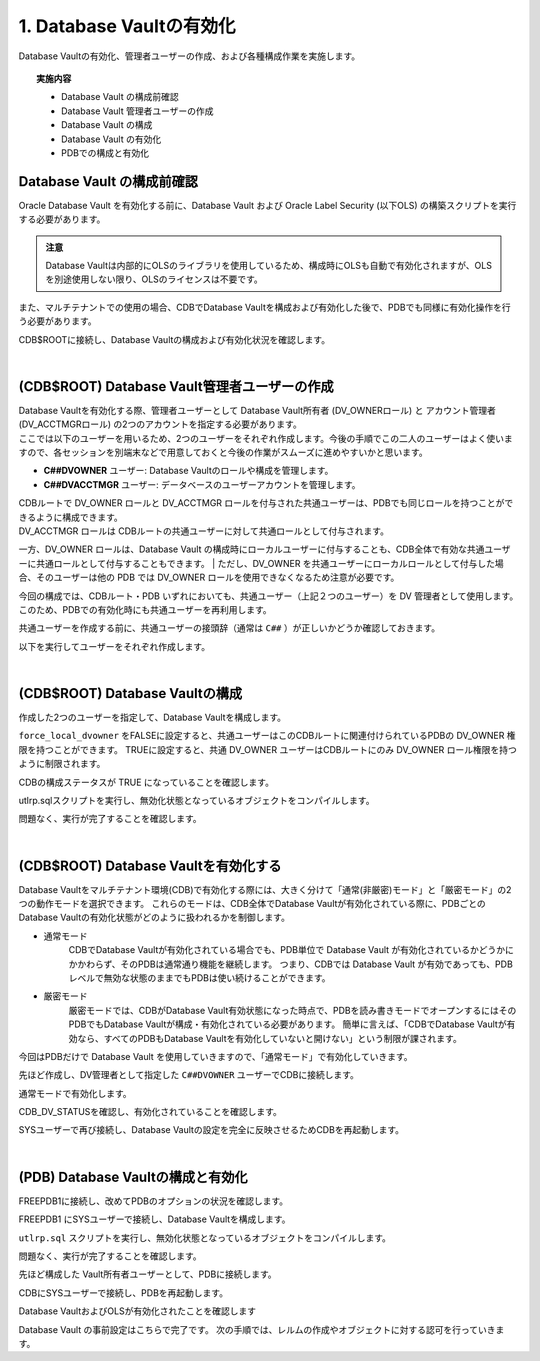 ############################################
1. Database Vaultの有効化
############################################

Database Vaultの有効化、管理者ユーザーの作成、および各種構成作業を実施します。

.. topic:: 実施内容

    + Database Vault の構成前確認
    + Database Vault 管理者ユーザーの作成
    + Database Vault の構成
    + Database Vault の有効化
    + PDBでの構成と有効化


********************************
Database Vault の構成前確認
********************************
Oracle Database Vault を有効化する前に、Database Vault および Oracle Label Security (以下OLS) の構築スクリプトを実行する必要があります。

.. admonition:: 注意

    Database Vaultは内部的にOLSのライブラリを使用しているため、構成時にOLSも自動で有効化されますが、OLSを別途使用しない限り、OLSのライセンスは不要です。

また、マルチテナントでの使用の場合、CDBでDatabase Vaultを構成および有効化した後で、PDBでも同様に有効化操作を行う必要があります。

CDB$ROOTに接続し、Database Vaultの構成および有効化状況を確認します。

.. code-block:: sql
    :caption: CDB

    SQL> SELECT * FROM CDB_DV_STATUS;

    NAME                STATUS             CON_ID
    ------------------- -------------- ----------
    DV_CONFIGURE_STATUS FALSE                   1
    DV_ENABLE_STATUS    FALSE                   1
    DV_APP_PROTECTION   NOT CONFIGURED          1
    DV_CONFIGURE_STATUS FALSE                   3
    DV_ENABLE_STATUS    FALSE                   3
    DV_APP_PROTECTION   NOT CONFIGURED          3

    6 rows selected.

|

*************************************************
(CDB$ROOT) Database Vault管理者ユーザーの作成
*************************************************

| Database Vaultを有効化する際、管理者ユーザーとして Database Vault所有者 (DV_OWNERロール) と アカウント管理者 (DV_ACCTMGRロール) の2つのアカウントを指定する必要があります。
| ここでは以下のユーザーを用いるため、2つのユーザーをそれぞれ作成します。今後の手順でこの二人のユーザーはよく使いますので、各セッションを別端末などで用意しておくと今後の作業がスムーズに進めやすいかと思います。

+ **C##DVOWNER** ユーザー: Database Vaultのロールや構成を管理します。
+ **C##DVACCTMGR** ユーザー: データベースのユーザーアカウントを管理します。



| CDBルートで DV_OWNER ロールと DV_ACCTMGR ロールを付与された共通ユーザーは、PDBでも同じロールを持つことができるように構成できます。
| DV_ACCTMGR ロールは CDBルートの共通ユーザーに対して共通ロールとして付与されます。
一方、DV_OWNER ロールは、Database Vault の構成時にローカルユーザーに付与することも、CDB全体で有効な共通ユーザーに共通ロールとして付与することもできます。
| ただし、DV_OWNER を共通ユーザーにローカルロールとして付与した場合、そのユーザーは他の PDB では DV_OWNER ロールを使用できなくなるため注意が必要です。

今回の構成では、CDBルート・PDB いずれにおいても、共通ユーザー（上記２つのユーザー）を DV 管理者として使用します。
このため、PDBでの有効化時にも共通ユーザーを再利用します。

共通ユーザーを作成する前に、共通ユーザーの接頭辞（通常は ``C##`` ）が正しいかどうか確認しておきます。

.. code-block:: sql
    :caption: CDB

    SQL> set markup csv on
    SQL> select name, value from v$parameter where name = 'common_user_prefix';
    "NAME"              ,"VALUE"
    "common_user_prefix","C##"


以下を実行してユーザーをそれぞれ作成します。


.. code-block:: sql
    :caption: CDB

    grant create session, set container to C##DVOWNER identified by Welcome1#Welcome1# container = all;
    grant create session, set container to C##DVACCTMGR identified by Welcome1#Welcome1# container = all;

|

********************************
(CDB$ROOT) Database Vaultの構成
********************************
作成した2つのユーザーを指定して、Database Vaultを構成します。


.. code-block:: sql
    :caption: CDB

    BEGIN
        CONFIGURE_DV (
            dvowner_uname        => 'C##DVOWNER',    
            dvacctmgr_uname      => 'C##DVACCTMGR',
            force_local_dvowner  => FALSE);
    END;
    /

``force_local_dvowner`` をFALSEに設定すると、共通ユーザーはこのCDBルートに関連付けられているPDBの DV_OWNER 権限を持つことができます。
TRUEに設定すると、共通 DV_OWNER ユーザーはCDBルートにのみ DV_OWNER ロール権限を持つように制限されます。

CDBの構成ステータスが TRUE になっていることを確認します。

.. code-block:: sql
    :caption: CDB

    SQL> SELECT * FROM CDB_DV_STATUS;
    "NAME"               ,"STATUS"        ,"CON_ID"
    "DV_CONFIGURE_STATUS","TRUE"          ,1
    "DV_ENABLE_STATUS"   ,"FALSE"         ,1
    "DV_APP_PROTECTION"  ,"NOT CONFIGURED",1
    "DV_CONFIGURE_STATUS","FALSE"         ,3
    "DV_ENABLE_STATUS"   ,"FALSE"         ,3
    "DV_APP_PROTECTION"  ,"NOT CONFIGURED",3

    6 rows selected.

utlrp.sqlスクリプトを実行し、無効化状態となっているオブジェクトをコンパイルします。

.. code-block:: sql
    :caption: CDB

    SQL> @?/rdbms/admin/utlrp.sql


問題なく、実行が完了することを確認します。

|

***************************************
(CDB$ROOT) Database Vaultを有効化する
***************************************
Database Vaultをマルチテナント環境(CDB)で有効化する際には、大きく分けて「通常(非厳密)モード」と「厳密モード」の2つの動作モードを選択できます。
これらのモードは、CDB全体でDatabase Vaultが有効化されている際に、PDBごとの Database Vaultの有効化状態がどのように扱われるかを制御します。

+ 通常モード
    CDBでDatabase Vaultが有効化されている場合でも、PDB単位で Database Vault が有効化されているかどうかにかかわらず、そのPDBは通常通り機能を継続します。
    つまり、CDBでは Database Vault が有効であっても、PDBレベルで無効な状態のままでもPDBは使い続けることができます。

+ 厳密モード
    厳密モードでは、CDBがDatabase Vault有効状態になった時点で、PDBを読み書きモードでオープンするにはそのPDBでもDatabase Vaultが構成・有効化されている必要があります。
    簡単に言えば、「CDBでDatabase Vaultが有効なら、すべてのPDBもDatabase Vaultを有効化していないと開けない」という制限が課されます。

今回はPDBだけで Database Vault を使用していきますので、「通常モード」で有効化していきます。

先ほど作成し、DV管理者として指定した ``C##DVOWNER`` ユーザーでCDBに接続します。

.. code-block:: sql
    :caption: CDB

    $ sqlplus C##DVOWNER/<password>

    SQL> show user con_name
    USER is "C##DVOWNER"

    CON_NAME
    ------------------------------
    CDB$ROOT


通常モードで有効化します。

.. code-block:: sql
    :caption: CDB

    SQL> EXEC DBMS_MACADM.ENABLE_DV;


CDB_DV_STATUSを確認し、有効化されていることを確認します。

.. code-block:: sql
    :caption: CDB

    SQL> SELECT * FROM CDB_DV_STATUS;
    "NAME"               ,"STATUS"        ,"CON_ID"
    "DV_CONFIGURE_STATUS","TRUE"          ,1
    "DV_ENABLE_STATUS"   ,"TRUE"          ,1
    "DV_APP_PROTECTION"  ,"NOT CONFIGURED",1


SYSユーザーで再び接続し、Database Vaultの設定を完全に反映させるためCDBを再起動します。


.. code-block:: sql
    :caption: CDB

    SQL> shutdown immediate
    SQL> startup

    -- PDBがオープンされていることを確認
    SQL> show pdbs;

        CON_ID CON_NAME                       OPEN MODE  RESTRICTED
    ---------- ------------------------------ ---------- ----------
            2 PDB$SEED                       READ ONLY  NO
            3 FREEPDB1                       READ WRITE NO

    -- 再起動後、Database VaultとOLSが有効化されていることを確認

    SQL> set markup csv on
    SQL> SELECT parameter, VALUE FROM V$OPTION WHERE PARAMETER IN ('Oracle Database Vault','Oracle Label Security');
    "PARAMETER"            ,"VALUE"
    "Oracle Label Security","TRUE"
    "Oracle Database Vault","TRUE"

|

**************************************
(PDB) Database Vaultの構成と有効化
**************************************
FREEPDB1に接続し、改めてPDBのオプションの状況を確認します。

.. code-block:: sql
    :caption: PDB

    SQL> set markup csv on
    SQL> SELECT parameter, VALUE FROM V$OPTION WHERE PARAMETER IN ('Oracle Database Vault','Oracle Label Security');
    "PARAMETER"            ,"VALUE"
    "Oracle Label Security","FALSE"
    "Oracle Database Vault","FALSE"

    -- PDBのdatabase Vaultのステータスを確認します。
    SQL> SELECT * FROM DBA_DV_STATUS;
    "NAME"               ,"STATUS"
    "DV_CONFIGURE_STATUS","FALSE"
    "DV_ENABLE_STATUS"   ,"FALSE"
    "DV_APP_PROTECTION"  ,"NOT CONFIGURED"



FREEPDB1 にSYSユーザーで接続し、Database Vaultを構成します。

.. code-block:: sql
    :caption: PDB

    BEGIN
        CONFIGURE_DV (
            dvowner_uname        => 'C##DVOWNER',    
            dvacctmgr_uname      => 'C##DVACCTMGR');
    END;
    /

.. code-block:: sql
    :caption: PDB

    -- 構成ステータスがTRUEになっていることを確認
    SQL> SELECT * FROM DBA_DV_STATUS;
    "NAME"               ,"STATUS"
    "DV_CONFIGURE_STATUS","TRUE"
    "DV_ENABLE_STATUS"   ,"FALSE"
    "DV_APP_PROTECTION"  ,"NOT CONFIGURED"



``utlrp.sql`` スクリプトを実行し、無効化状態となっているオブジェクトをコンパイルします。

.. code-block:: sql
    :caption: PDB

    SQL> @?/rdbms/admin/utlrp.sql

問題なく、実行が完了することを確認します。


先ほど構成した Vault所有者ユーザーとして、PDBに接続します。

.. code-block:: sql
    :caption: PDB

    $ sqlplus c##dvowner/<password>@localhost:1521/FREEPDB1

    SQL> show user con_name
    USER is "C##DVOWNER"

    CON_NAME
    ------------------------------
    FREEPDB1

    -- Database Vaultを有効化

    SQL> EXEC DBMS_MACADM.ENABLE_DV;


CDBにSYSユーザーで接続し、PDBを再起動します。

.. code-block:: sql
    :caption: CDB

    SQL> conn / as sysdba
    Connected.
    SQL> show user con_name
    USER is "SYS"

    CON_NAME
    ------------------------------
    CDB$ROOT

    SQL> alter pluggable database freepdb1 close immediate;

    SQL> alter pluggable database freepdb1 open;

Database VaultおよびOLSが有効化されたことを確認します

.. code-block:: sql
    :caption: PDB

    SQL> SELECT * FROM DBA_DV_STATUS;

    NAME                STATUS
    ------------------- --------------
    DV_CONFIGURE_STATUS TRUE
    DV_ENABLE_STATUS    TRUE
    DV_APP_PROTECTION   NOT CONFIGURED

    SQL> col description for a40
    SQL> SELECT * FROM DBA_OLS_STATUS;

    NAME                 STATU DESCRIPTION
    -------------------- ----- ----------------------------------------
    OLS_CONFIGURE_STATUS TRUE  Determines if OLS is configured
    OLS_ENABLE_STATUS    TRUE  Determines if OLS is enabled

Database Vault の事前設定はこちらで完了です。
次の手順では、レルムの作成やオブジェクトに対する認可を行っていきます。